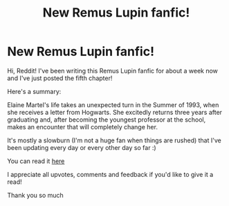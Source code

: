 #+TITLE: New Remus Lupin fanfic!

* New Remus Lupin fanfic!
:PROPERTIES:
:Author: sanguineorange
:Score: 1
:DateUnix: 1605398306.0
:DateShort: 2020-Nov-15
:FlairText: Self-Promotion
:END:
Hi, Reddit! I've been writing this Remus Lupin fanfic for about a week now and I've just posted the fifth chapter!

Here's a summary:

Elaine Martel's life takes an unexpected turn in the Summer of 1993, when she receives a letter from Hogwarts. She excitedly returns three years after graduating and, after becoming the youngest professor at the school, makes an encounter that will completely change her.

It's mostly a slowburn (I'm not a huge fan when things are rushed) that I've been updating every day or every other day so far :)

You can read it [[https://my.w.tt/EOlMvwk4pbb][here]]

I appreciate all upvotes, comments and feedback if you'd like to give it a read!

Thank you so much


